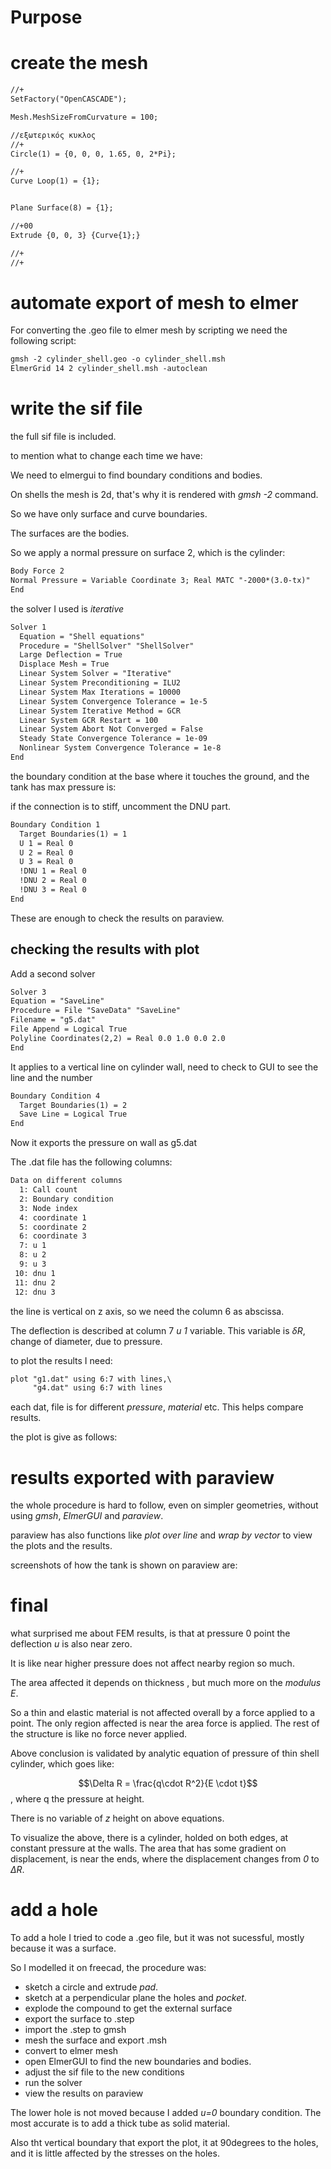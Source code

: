 
* Purpose



[[./pressure_on_walls.png]]


* create the mesh


#+begin_src txt
//+
SetFactory("OpenCASCADE");

Mesh.MeshSizeFromCurvature = 100;

//εξωτερικός κυκλος
//+
Circle(1) = {0, 0, 0, 1.65, 0, 2*Pi};

//+
Curve Loop(1) = {1};


Plane Surface(8) = {1};

//+00
Extrude {0, 0, 3} {Curve{1};}

//+
//+
#+end_src


* automate export of mesh to elmer

For converting the .geo file to elmer mesh by scripting we need the following script:

#+begin_src txt
gmsh -2 cylinder_shell.geo -o cylinder_shell.msh
ElmerGrid 14 2 cylinder_shell.msh -autoclean
#+end_src


* write the sif file

the full sif file is included.

to mention what to change each time we have:


We need to elmergui to find boundary conditions and bodies.

On shells the mesh is 2d, that's why it is rendered with /gmsh -2/ command.

So we have only surface and curve boundaries.

The surfaces are the bodies.

So we apply a normal pressure on surface 2, which is the cylinder:

#+begin_src txt
Body Force 2 
Normal Pressure = Variable Coordinate 3; Real MATC "-2000*(3.0-tx)"
End
#+end_src


the solver I used is /iterative/

#+begin_src txt
Solver 1
  Equation = "Shell equations"
  Procedure = "ShellSolver" "ShellSolver"
  Large Deflection = True
  Displace Mesh = True
  Linear System Solver = "Iterative"
  Linear System Preconditioning = ILU2
  Linear System Max Iterations = 10000
  Linear System Convergence Tolerance = 1e-5
  Linear System Iterative Method = GCR
  Linear System GCR Restart = 100
  Linear System Abort Not Converged = False
  Steady State Convergence Tolerance = 1e-09
  Nonlinear System Convergence Tolerance = 1e-8
End
#+end_src


the boundary condition at the base where it touches the ground, and the tank has max pressure is:

if the connection is to stiff, uncomment the DNU part.

#+begin_src txt
Boundary Condition 1
  Target Boundaries(1) = 1
  U 1 = Real 0
  U 2 = Real 0
  U 3 = Real 0
  !DNU 1 = Real 0
  !DNU 2 = Real 0
  !DNU 3 = Real 0
End
#+end_src


These are enough to check the results on paraview.

** checking the results with plot

Add a second solver

#+begin_src txt
Solver 3
Equation = "SaveLine"
Procedure = File "SaveData" "SaveLine"
Filename = "g5.dat"
File Append = Logical True
Polyline Coordinates(2,2) = Real 0.0 1.0 0.0 2.0
End
#+end_src


It applies to a vertical line on cylinder wall, need to check to GUI to see the line and the number

#+begin_src txt
Boundary Condition 4
  Target Boundaries(1) = 2
  Save Line = Logical True 
End
#+end_src

Now it exports the pressure on wall as g5.dat

The .dat file has the following columns:

#+begin_src txt
Data on different columns
  1: Call count
  2: Boundary condition
  3: Node index
  4: coordinate 1
  5: coordinate 2
  6: coordinate 3
  7: u 1
  8: u 2
  9: u 3
 10: dnu 1
 11: dnu 2
 12: dnu 3
#+end_src

the line is vertical on z axis, so we need the column 6 as abscissa.

The deflection is described at column 7 /u 1/ variable. This variable is $\delta R$, change of diameter, due to pressure. 

to plot the results I need:



#+begin_src txt
plot "g1.dat" using 6:7 with lines,\
	 "g4.dat" using 6:7 with lines
#+end_src
 each dat, file is for different /pressure/, /material/ etc. This helps compare results.

 the plot is give as follows:

 [[./plt.png]]




* results exported with paraview


the whole procedure is hard to follow, even on simpler geometries, without using /gmsh/, /ElmerGUI/ and /paraview/.

paraview has also functions like /plot over line/ and /wrap by vector/ to view the plots and the results.

screenshots of how the tank is shown on paraview are:

[[./pscreen.png]]


* final

what surprised me about FEM results, is that at pressure 0 point the deflection /u/ is also near zero.

It is like near higher pressure does not affect nearby region so much.

The area affected it depends on thickness , but much more on the /modulus E/.

So a thin and elastic material is not affected overall by a force applied to a point. The only region affected is near the area force is applied. The rest of the structure is like no force never applied.

Above conclusion is validated by analytic equation of pressure of thin shell cylinder, which goes like:

$$\Delta R = \frac{q\cdot R^2}{E \cdot t}$$, where q the pressure at height.

There is no variable of $z$ height on above equations.

To visualize the above, there is a cylinder, holded on both edges, at constant pressure at the walls. The area that has some gradient on displacement, is near the ends, where the displacement changes from /0/ to $\Delta R$.


[[./results_problem_at_the_middle.png]]



* add a hole

To add a hole I tried to code a .geo file, but it was not sucessful, mostly because it was a surface.

So I modelled it on freecad, the procedure was:

- sketch a circle and extrude /pad/.
- sketch at a perpendicular plane the holes and /pocket/.
- explode the compound to get the external surface
- export the surface to .step
- import the .step to gmsh
- mesh the surface and export .msh     
- convert to elmer mesh
- open ElmerGUI to find the new boundaries and bodies.
- adjust the sif file to the new conditions
- run the solver
- view the results on paraview


[[./pressure_on_walls_with_hole.png]]


The lower hole is not moved because I added /u=0/ boundary condition. The most accurate is to add a thick tube as solid material. 

Also tht vertical boundary that export the plot, it at 90degrees to the holes, and it is little affected by the stresses on the holes.

[[./plot_with_holes.png]]





#  LocalWords:  gmsh geo msh ElmerGrid autoclean src sif elmergui txt
#  LocalWords:  MATC tx ShellSolver ILU GCR uncomment DNU paraview
#  LocalWords:  SaveLine SaveData dat Polyline dnu ElmerGUI frac cdot
